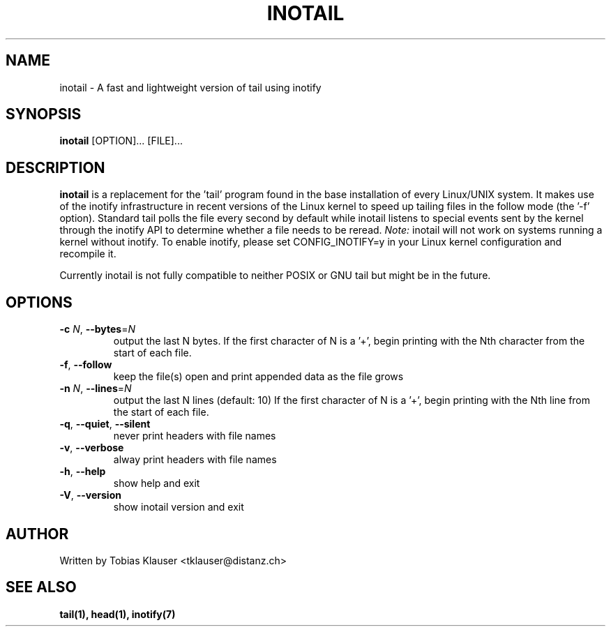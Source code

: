 '\" t
.\" ** The above line should force tbl to be a preprocessor **
.\" Man page for inotail
.\"
.\" Copyright (c) 2006-2009 Tobias Klauser <tklauser@distanz.ch>
.\"
.\" You may distribute under the terms of the GNU General Public
.\" License as specified in the file COPYING that comes with
.\" inotail.

.pc
.TH INOTAIL 1 "2009-01-25" "" "Inotify enhanced tail"
.SH NAME
inotail \- A fast and lightweight version of tail using inotify
.SH SYNOPSIS
.B inotail
[OPTION]... [FILE]...
.SH DESCRIPTION
.B inotail
is a replacement for the 'tail' program found in the base installation of every
Linux/UNIX system. It makes use of the inotify infrastructure in recent versions
of the Linux kernel to speed up tailing files in the follow mode (the '\-f'
option). Standard tail polls the file every second by default while inotail
listens to special events sent by the kernel through the inotify API to
determine whether a file needs to be reread. \fINote:\fR inotail will not work
on systems running a kernel without inotify. To enable inotify, please set
CONFIG_INOTIFY=y in your Linux kernel configuration and recompile it.
.PP
Currently inotail is not fully compatible to neither POSIX or GNU tail but might
be in the future.
.SH OPTIONS
.TP
.B \-c \fIN\fR, \fB\-\-bytes\fR=\fIN
output the last N bytes. If the first character of N is a '+', begin printing
with the Nth character from the start of each file.
.TP
.B \-f\fR, \fB\-\-follow
keep the file(s) open and print appended data as the file grows
.TP
.B \-n \fIN\fR, \fB\-\-lines\fR=\fIN
output the last N lines (default: 10) If the first character of N is a '+',
begin printing with the Nth line from the start of each file.
.TP
.B \-q\fR, \fB\-\-quiet\fR, \fB\-\-silent
never print headers with file names
.TP
.B \-v\fR, \fB\-\-verbose
alway print headers with file names
.TP
.B \-h\fR, \fB\-\-help
show help and exit
.TP
.B \-V\fR, \fB\-\-version
show inotail version and exit
.SH AUTHOR
.PP
Written by Tobias Klauser
<tklauser@distanz.ch>
.SH SEE ALSO
.PP
.BR tail(1),
.BR head(1),
.BR inotify(7)
